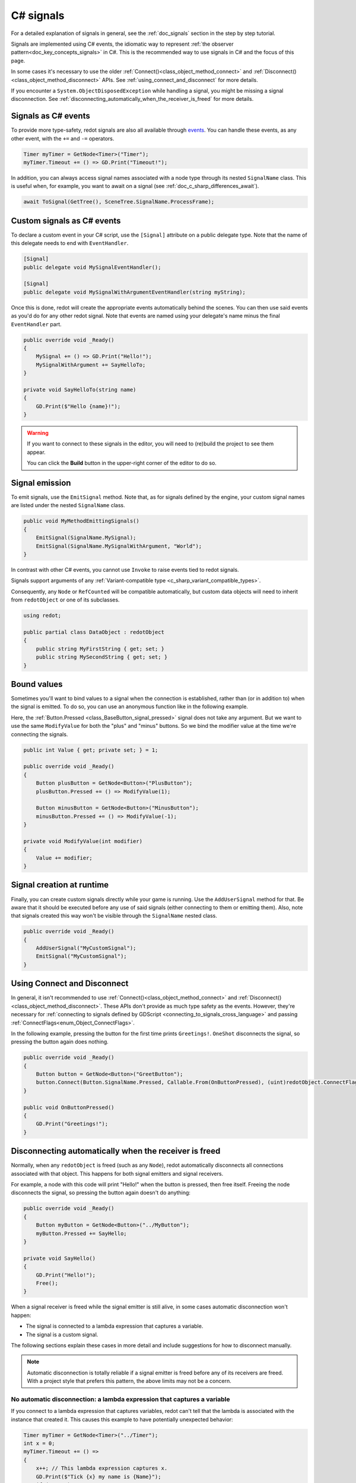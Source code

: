.. _doc_c_sharp_signals:

C# signals
==========

For a detailed explanation of signals in general, see the :ref:`doc_signals` section in the step
by step tutorial.

Signals are implemented using C# events, the idiomatic way to represent
:ref:`the observer pattern<doc_key_concepts_signals>` in C#. This is the
recommended way to use signals in C# and the focus of this page.

In some cases it's necessary to use the older
:ref:`Connect()<class_object_method_connect>` and
:ref:`Disconnect()<class_object_method_disconnect>` APIs.
See :ref:`using_connect_and_disconnect` for more details.

If you encounter a ``System.ObjectDisposedException`` while handling a signal,
you might be missing a signal disconnection. See
:ref:`disconnecting_automatically_when_the_receiver_is_freed` for more details.

Signals as C# events
--------------------

To provide more type-safety, redot signals are also all available through `events <https://learn.microsoft.com/en-us/dotnet/csharp/events-overview>`_.
You can handle these events, as any other event, with the ``+=`` and ``-=`` operators.

.. code-block:: csharp

    Timer myTimer = GetNode<Timer>("Timer");
    myTimer.Timeout += () => GD.Print("Timeout!");

In addition, you can always access signal names associated with a node type through its nested
``SignalName`` class. This is useful when, for example, you want to await on a signal (see :ref:`doc_c_sharp_differences_await`).

.. code-block:: csharp

    await ToSignal(GetTree(), SceneTree.SignalName.ProcessFrame);

Custom signals as C# events
---------------------------

To declare a custom event in your C# script, use the ``[Signal]`` attribute on a public delegate type.
Note that the name of this delegate needs to end with ``EventHandler``.

.. code-block:: csharp

    [Signal]
    public delegate void MySignalEventHandler();

    [Signal]
    public delegate void MySignalWithArgumentEventHandler(string myString);

Once this is done, redot will create the appropriate events automatically behind the scenes. You
can then use said events as you'd do for any other redot signal. Note that events are named using
your delegate's name minus the final ``EventHandler`` part.

.. code-block:: csharp

    public override void _Ready()
    {
        MySignal += () => GD.Print("Hello!");
        MySignalWithArgument += SayHelloTo;
    }

    private void SayHelloTo(string name)
    {
        GD.Print($"Hello {name}!");
    }

.. warning::

    If you want to connect to these signals in the editor, you will need to (re)build the project
    to see them appear.

    You can click the **Build** button in the upper-right corner of the editor to do so.

Signal emission
---------------

To emit signals, use the ``EmitSignal`` method. Note that, as for signals defined by the engine,
your custom signal names are listed under the nested ``SignalName`` class.

.. code-block:: csharp

    public void MyMethodEmittingSignals()
    {
        EmitSignal(SignalName.MySignal);
        EmitSignal(SignalName.MySignalWithArgument, "World");
    }

In contrast with other C# events, you cannot use ``Invoke`` to raise events tied to redot signals.

Signals support arguments of any :ref:`Variant-compatible type <c_sharp_variant_compatible_types>`.

Consequently, any ``Node`` or ``RefCounted`` will be compatible automatically, but custom data objects will need
to inherit from ``redotObject`` or one of its subclasses.

.. code-block:: csharp

    using redot;

    public partial class DataObject : redotObject
    {
        public string MyFirstString { get; set; }
        public string MySecondString { get; set; }
    }

Bound values
------------

Sometimes you'll want to bind values to a signal when the connection is established, rather than
(or in addition to) when the signal is emitted. To do so, you can use an anonymous function like in
the following example.

Here, the :ref:`Button.Pressed <class_BaseButton_signal_pressed>` signal does not take any argument. But we
want to use the same ``ModifyValue`` for both the "plus" and "minus" buttons. So we bind the
modifier value at the time we're connecting the signals.

.. code-block:: csharp

    public int Value { get; private set; } = 1;

    public override void _Ready()
    {
        Button plusButton = GetNode<Button>("PlusButton");
        plusButton.Pressed += () => ModifyValue(1);

        Button minusButton = GetNode<Button>("MinusButton");
        minusButton.Pressed += () => ModifyValue(-1);
    }

    private void ModifyValue(int modifier)
    {
        Value += modifier;
    }

Signal creation at runtime
--------------------------

Finally, you can create custom signals directly while your game is running. Use the ``AddUserSignal``
method for that. Be aware that it should be executed before any use of said signals (either
connecting to them or emitting them). Also, note that signals created this way won't be visible through the
``SignalName`` nested class.

.. code-block:: csharp

    public override void _Ready()
    {
        AddUserSignal("MyCustomSignal");
        EmitSignal("MyCustomSignal");
    }

.. _using_connect_and_disconnect:

Using Connect and Disconnect
----------------------------

In general, it isn't recommended to use
:ref:`Connect()<class_object_method_connect>` and
:ref:`Disconnect()<class_object_method_disconnect>`. These APIs don't provide as
much type safety as the events. However, they're necessary for
:ref:`connecting to signals defined by GDScript <connecting_to_signals_cross_language>`
and passing :ref:`ConnectFlags<enum_Object_ConnectFlags>`.

In the following example, pressing the button for the first time prints
``Greetings!``. ``OneShot`` disconnects the signal, so pressing the button again
does nothing.

.. code-block:: csharp

    public override void _Ready()
    {
        Button button = GetNode<Button>("GreetButton");
        button.Connect(Button.SignalName.Pressed, Callable.From(OnButtonPressed), (uint)redotObject.ConnectFlags.OneShot);
    }

    public void OnButtonPressed()
    {
        GD.Print("Greetings!");
    }

.. _disconnecting_automatically_when_the_receiver_is_freed:

Disconnecting automatically when the receiver is freed
------------------------------------------------------

Normally, when any ``redotObject`` is freed (such as any ``Node``), redot
automatically disconnects all connections associated with that object. This
happens for both signal emitters and signal receivers.

For example, a node with this code will print "Hello!" when the button is
pressed, then free itself. Freeing the node disconnects the signal, so pressing
the button again doesn't do anything:

.. code-block:: csharp

    public override void _Ready()
    {
        Button myButton = GetNode<Button>("../MyButton");
        myButton.Pressed += SayHello;
    }

    private void SayHello()
    {
        GD.Print("Hello!");
        Free();
    }

When a signal receiver is freed while the signal emitter is still alive, in some
cases automatic disconnection won't happen:

- The signal is connected to a lambda expression that captures a variable.
- The signal is a custom signal.

The following sections explain these cases in more detail and include
suggestions for how to disconnect manually.

.. note::

    Automatic disconnection is totally reliable if a signal emitter is freed
    before any of its receivers are freed. With a project style that prefers
    this pattern, the above limits may not be a concern.

No automatic disconnection: a lambda expression that captures a variable
~~~~~~~~~~~~~~~~~~~~~~~~~~~~~~~~~~~~~~~~~~~~~~~~~~~~~~~~~~~~~~~~~~~~~~~~

If you connect to a lambda expression that captures variables, redot can't tell
that the lambda is associated with the instance that created it. This causes
this example to have potentially unexpected behavior:

.. code-block:: csharp

    Timer myTimer = GetNode<Timer>("../Timer");
    int x = 0;
    myTimer.Timeout += () =>
    {
        x++; // This lambda expression captures x.
        GD.Print($"Tick {x} my name is {Name}");
        if (x == 3)
        {
            GD.Print("Time's up!");
            Free();
        }
    };

.. code-block:: text

    Tick 1, my name is ExampleNode
    Tick 2, my name is ExampleNode
    Tick 3, my name is ExampleNode
    Time's up!
    [...] System.ObjectDisposedException: Cannot access a disposed object.

On tick 4, the lambda expression tries to access the ``Name`` property of the
node, but the node has already been freed. This causes the exception.

To disconnect, keep a reference to the delegate created by the lambda expression
and pass that to ``-=``. For example, this node connects and disconnects using
the ``_EnterTree`` and ``_ExitTree`` lifecycle methods:

.. code-block:: csharp

    [Export]
    public Timer MyTimer { get; set; }

    private Action _tick;

    public override void _EnterTree()
    {
        int x = 0;
        _tick = () =>
        {
            x++;
            GD.Print($"Tick {x} my name is {Name}");
            if (x == 3)
            {
                GD.Print("Time's up!");
                Free();
            }
        };
        MyTimer.Timeout += _tick;
    }

    public override void _ExitTree()
    {
        MyTimer.Timeout -= _tick;
    }

In this example, ``Free`` causes the node to leave the tree, which calls
``_ExitTree``. ``_ExitTree`` disconnects the signal, so ``_tick`` is never
called again.

The lifecycle methods to use depend on what the node does. Another option is to
connect to signals in ``_Ready`` and disconnect in ``Dispose``.

.. note::

    redot uses `Delegate.Target <https://learn.microsoft.com/en-us/dotnet/api/system.delegate.target>`_
    to determine what instance a delegate is associated with. When a lambda
    expression doesn't capture a variable, the generated delegate's ``Target``
    is the instance that created the delegate. When a variable is captured, the
    ``Target`` instead points at a generated type that stores the captured
    variable. This is what breaks the association. If you want to see if a
    delegate will be automatically cleaned up, try checking its ``Target``.

    ``Callable.From`` doesn't affect the ``Delegate.Target``, so connecting a
    lambda that captures variables using ``Connect`` doesn't work any better
    than ``+=``.

No automatic disconnection: a custom signal
~~~~~~~~~~~~~~~~~~~~~~~~~~~~~~~~~~~~~~~~~~~

Connecting to a custom signal using ``+=`` doesn't disconnect automatically when
the receiving node is freed.

To disconnect, use ``-=`` at an appropriate time. For example:

.. code-block:: csharp

    [Export]
    public MyClass Target { get; set; }

    public override void _EnterTree()
    {
        Target.MySignal += OnMySignal;
    }

    public override void _ExitTree()
    {
        Target.MySignal -= OnMySignal;
    }

Another solution is to use ``Connect``, which does disconnect automatically with
custom signals:

.. code-block:: csharp

    [Export]
    public MyClass Target { get; set; }

    public override void _EnterTree()
    {
        Target.Connect(MyClass.SignalName.MySignal, Callable.From(OnMySignal));
    }
